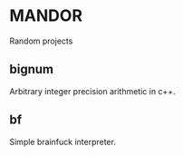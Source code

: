 * MANDOR

  Random projects

** bignum

   Arbitrary integer precision arithmetic in c++.

** bf

   Simple brainfuck interpreter.
